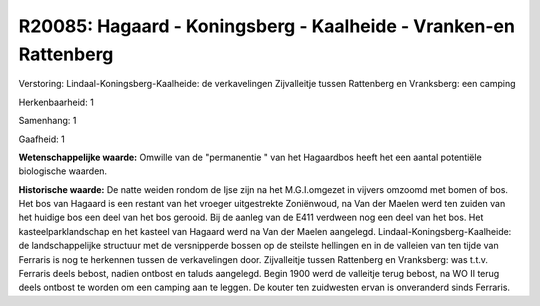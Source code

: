 R20085: Hagaard - Koningsberg - Kaalheide - Vranken-en Rattenberg
=================================================================

Verstoring:
Lindaal-Koningsberg-Kaalheide: de verkavelingen Zijvalleitje tussen
Rattenberg en Vranksberg: een camping

Herkenbaarheid: 1

Samenhang: 1

Gaafheid: 1

**Wetenschappelijke waarde:**
Omwille van de "permanentie " van het Hagaardbos heeft het een aantal
potentiële biologische waarden.

**Historische waarde:**
De natte weiden rondom de Ijse zijn na het M.G.I.omgezet in vijvers
omzoomd met bomen of bos. Het bos van Hagaard is een restant van het
vroeger uitgestrekte Zoniënwoud, na Van der Maelen werd ten zuiden van
het huidige bos een deel van het bos gerooid. Bij de aanleg van de E411
verdween nog een deel van het bos. Het kasteelparklandschap en het
kasteel van Hagaard werd na Van der Maelen aangelegd.
Lindaal-Koningsberg-Kaalheide: de landschappelijke structuur met de
versnipperde bossen op de steilste hellingen en in de valleien van ten
tijde van Ferraris is nog te herkennen tussen de verkavelingen door.
Zijvalleitje tussen Rattenberg en Vranksberg: was t.t.v. Ferraris deels
bebost, nadien ontbost en taluds aangelegd. Begin 1900 werd de valleitje
terug bebost, na WO II terug deels ontbost te worden om een camping aan
te leggen. De kouter ten zuidwesten ervan is onveranderd sinds Ferraris.



